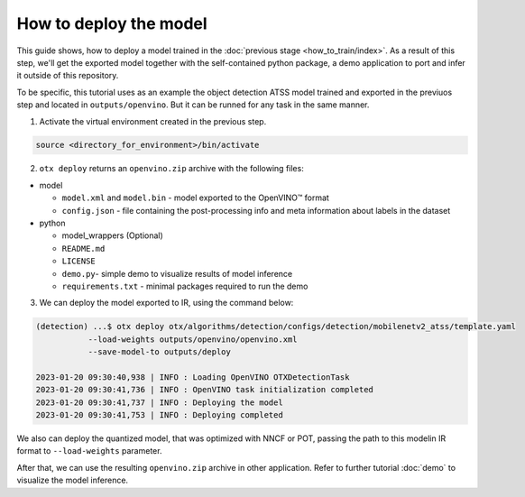 How to deploy the model
=======================

This guide shows, how to deploy a model trained in the :doc:`previous stage <how_to_train/index>`. 
As a result of this step, we'll get the exported model together with the self-contained python package, a demo application to port and infer it outside of this repository.

To be specific, this tutorial uses as an example the object detection ATSS model trained and exported in the previuos step and located in ``outputs/openvino``.
But it can be runned for any task in the same manner.

1. Activate the virtual environment created in the previous step.

.. code-block::

    source <directory_for_environment>/bin/activate

2. ``otx deploy`` returns an ``openvino.zip`` archive with the following files:

- model

  - ``model.xml`` and ``model.bin`` - model exported to the OpenVINO™ format
  - ``config.json`` - file containing the post-processing info and meta information about labels in the dataset

- python

  - model_wrappers (Optional)
  - ``README.md``
  - ``LICENSE``
  - ``demo.py``- simple demo to visualize results of model inference
  - ``requirements.txt`` - minimal packages required to run the demo


3. We can deploy the model exported to IR, using the command below:

.. code-block::

    (detection) ...$ otx deploy otx/algorithms/detection/configs/detection/mobilenetv2_atss/template.yaml 
               --load-weights outputs/openvino/openvino.xml
               --save-model-to outputs/deploy

    2023-01-20 09:30:40,938 | INFO : Loading OpenVINO OTXDetectionTask
    2023-01-20 09:30:41,736 | INFO : OpenVINO task initialization completed
    2023-01-20 09:30:41,737 | INFO : Deploying the model
    2023-01-20 09:30:41,753 | INFO : Deploying completed

We also can deploy the quantized model, that was optimized with NNCF or POT, passing the path to this modelin IR format to ``--load-weights`` parameter.

After that, we can use the resulting ``openvino.zip`` archive in other application. 
Refer to further tutorial :doc:`demo` to visualize the model inference.